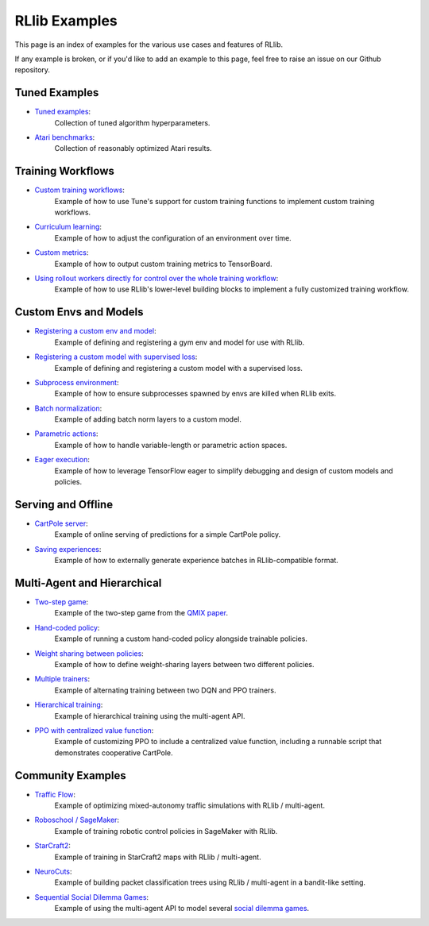 RLlib Examples
==============

This page is an index of examples for the various use cases and features of RLlib.

If any example is broken, or if you'd like to add an example to this page, feel free to raise an issue on our Github repository.

Tuned Examples
--------------

- `Tuned examples <https://github.com/ray-project/ray/blob/master/python/ray/rllib/tuned_examples>`__:
   Collection of tuned algorithm hyperparameters.
- `Atari benchmarks <https://github.com/ray-project/rl-experiments>`__:
   Collection of reasonably optimized Atari results.

Training Workflows
------------------

- `Custom training workflows <https://github.com/ray-project/ray/blob/master/python/ray/rllib/examples/custom_train_fn.py>`__:
   Example of how to use Tune's support for custom training functions to implement custom training workflows.
- `Curriculum learning <rllib-training.html#example-curriculum-learning>`__:
   Example of how to adjust the configuration of an environment over time.
- `Custom metrics <https://github.com/ray-project/ray/blob/master/python/ray/rllib/examples/custom_metrics_and_callbacks.py>`__:
   Example of how to output custom training metrics to TensorBoard.
- `Using rollout workers directly for control over the whole training workflow <https://github.com/ray-project/ray/blob/master/python/ray/rllib/examples/rollout_worker_custom_workflow.py>`__:
   Example of how to use RLlib's lower-level building blocks to implement a fully customized training workflow.

Custom Envs and Models
----------------------

- `Registering a custom env and model <https://github.com/ray-project/ray/blob/master/python/ray/rllib/examples/custom_env.py>`__:
   Example of defining and registering a gym env and model for use with RLlib.
- `Registering a custom model with supervised loss <https://github.com/ray-project/ray/blob/master/python/ray/rllib/examples/custom_loss.py>`__:
   Example of defining and registering a custom model with a supervised loss.
- `Subprocess environment <https://github.com/ray-project/ray/blob/master/python/ray/rllib/tests/test_env_with_subprocess.py>`__:
   Example of how to ensure subprocesses spawned by envs are killed when RLlib exits.
- `Batch normalization <https://github.com/ray-project/ray/blob/master/python/ray/rllib/examples/batch_norm_model.py>`__:
   Example of adding batch norm layers to a custom model.
- `Parametric actions <https://github.com/ray-project/ray/blob/master/python/ray/rllib/examples/parametric_action_cartpole.py>`__:
   Example of how to handle variable-length or parametric action spaces.
- `Eager execution <https://github.com/ray-project/ray/blob/master/python/ray/rllib/examples/eager_execution.py>`__:
   Example of how to leverage TensorFlow eager to simplify debugging and design of custom models and policies.

Serving and Offline
-------------------
- `CartPole server <https://github.com/ray-project/ray/tree/master/python/ray/rllib/examples/serving>`__:
   Example of online serving of predictions for a simple CartPole policy.
- `Saving experiences <https://github.com/ray-project/ray/blob/master/python/ray/rllib/examples/saving_experiences.py>`__:
   Example of how to externally generate experience batches in RLlib-compatible format.

Multi-Agent and Hierarchical
----------------------------

- `Two-step game <https://github.com/ray-project/ray/blob/master/python/ray/rllib/examples/twostep_game.py>`__:
   Example of the two-step game from the `QMIX paper <https://arxiv.org/pdf/1803.11485.pdf>`__.
- `Hand-coded policy <https://github.com/ray-project/ray/blob/master/python/ray/rllib/examples/multiagent_custom_policy.py>`__:
   Example of running a custom hand-coded policy alongside trainable policies.
- `Weight sharing between policies <https://github.com/ray-project/ray/blob/master/python/ray/rllib/examples/multiagent_cartpole.py>`__:
   Example of how to define weight-sharing layers between two different policies.
- `Multiple trainers <https://github.com/ray-project/ray/blob/master/python/ray/rllib/examples/multiagent_two_trainers.py>`__:
   Example of alternating training between two DQN and PPO trainers.
- `Hierarchical training <https://github.com/ray-project/ray/blob/master/python/ray/rllib/examples/hierarchical_training.py>`__:
   Example of hierarchical training using the multi-agent API.
- `PPO with centralized value function <https://github.com/ray-project/ray/pull/3642/files>`__:
   Example of customizing PPO to include a centralized value function, including a runnable script that demonstrates cooperative CartPole.

Community Examples
------------------

- `Traffic Flow <https://berkeleyflow.readthedocs.io/en/latest/flow_setup.html>`__:
   Example of optimizing mixed-autonomy traffic simulations with RLlib / multi-agent.
- `Roboschool / SageMaker <https://github.com/awslabs/amazon-sagemaker-examples/tree/master/reinforcement_learning/rl_roboschool_ray>`__:
   Example of training robotic control policies in SageMaker with RLlib.
- `StarCraft2 <https://github.com/oxwhirl/smac>`__:
   Example of training in StarCraft2 maps with RLlib / multi-agent.
- `NeuroCuts <https://github.com/neurocuts/neurocuts>`__:
   Example of building packet classification trees using RLlib / multi-agent in a bandit-like setting.
- `Sequential Social Dilemma Games <https://github.com/eugenevinitsky/sequential_social_dilemma_games>`__:
   Example of using the multi-agent API to model several `social dilemma games <https://arxiv.org/abs/1702.03037>`__.
